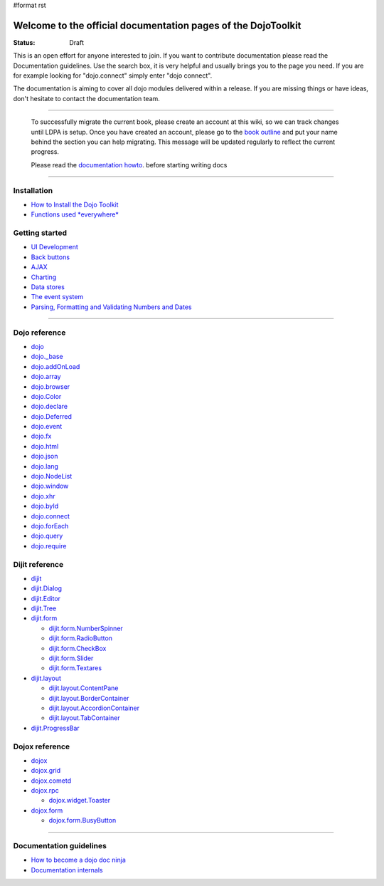 #format rst

Welcome to the official documentation pages of the DojoToolkit
==============================================================

:Status: Draft

.. image:: http://media.dojocampus.org/images/docs/logodojocdocssmall.png
   :alt: Dojo Documentation
   :class: logowelcome;

This is an open effort for anyone interested to join. If you want to contribute documentation please read the Documentation guidelines. 
Use the search box, it is very helpful and usually brings you to the page you need. If you are for example looking for "dojo.connect" simply enter "dojo connect".

The documentation is aiming to cover all dojo modules delivered within a release. If you are missing things or have ideas, don't hesitate to contact the documentation team.

----

  To successfully migrate the current book, please create an account at this wiki, so we can track changes until LDPA is setup.
  Once you have created an account, please go to the `book outline <bookmigration>`_ and put your name behind the
  section you can help migrating.
  This message will be updated regularly to reflect the current progress.

  Please read the `documentation howto <howto>`_. before starting writing docs

----

Installation
------------

* `How to Install the Dojo Toolkit <wiki:quickstart/install>`_
* `Functions used *everywhere* <wiki:quickstart/dojo-basics>`_

Getting started
---------------

* `UI Development <wiki:quickstart/interfacedesign>`_
* `Back buttons <wiki:quickstart/back>`_
* `AJAX <wiki:quickstart/ajax>`_
* `Charting <wiki:quickstart/charting>`_
* `Data stores <wiki:quickstart/data>`_
* `The event system <wiki:quickstart/events>`_
* `Parsing, Formatting and Validating Numbers and Dates <wiki:quickstart/numbersDates>`_

----

Dojo reference                                                 
--------------

* `dojo <wiki:dojo>`_
* `dojo._base <wiki:dojo/base>`_
* `dojo.addOnLoad <wiki:dojo/addOnLoad>`_
* `dojo.array <wiki:dojo/array>`_
* `dojo.browser <wiki:dojo/browser>`_
* `dojo.Color <wiki:dojo/Color>`_
* `dojo.declare <wiki:dojo/declare>`_
* `dojo.Deferred <wiki:dojo/Deferred>`_
* `dojo.event <wiki:dojo/event>`_
* `dojo.fx <wiki:dojo/fx>`_
* `dojo.html <wiki:dojo/html>`_
* `dojo.json <wiki:dojo/json>`_
* `dojo.lang <wiki:dojo/lang>`_
* `dojo.NodeList <wiki:dojo/NodeList>`_
* `dojo.window <wiki:dojo/window>`_
* `dojo.xhr <wiki:dojo/xhr>`_
* `dojo.byId <wiki:dojo/byId>`_
* `dojo.connect <wiki:dojo/connect>`_
* `dojo.forEach <wiki:dojo/forEach>`_
* `dojo.query <wiki:dojo/query>`_
* `dojo.require <wiki:dojo/require>`_

Dijit reference
---------------

* `dijit <wiki:dijit>`_
* `dijit.Dialog <wiki:dijit/Dialog>`_
* `dijit.Editor <wiki:dijit/Editor>`_
* `dijit.Tree <wiki:dijit/Tree>`_
* `dijit.form <wiki:dijit/form>`_

  * `dijit.form.NumberSpinner <wiki:dijit/form/NumberSpinner>`_
  * `dijit.form.RadioButton <wiki:dijit/form/RadioButton>`_
  * `dijit.form.CheckBox <wiki:dijit/form/CheckBox>`_
  * `dijit.form.Slider <wiki:dijit/form/Slider>`_
  * `dijit.form.Textares <wiki:dijit/form/Textares>`_

* `dijit.layout <wiki:dijit/layout>`_

  * `dijit.layout.ContentPane <wiki:dijit/layout/ContentPane>`_
  * `dijit.layout.BorderContainer <wiki:dijit/layout/BorderContainer>`_
  * `dijit.layout.AccordionContainer <wiki:dijit/layout/AccordionContainer>`_
  * `dijit.layout.TabContainer <wiki:dijit/layout/TabContainer>`_

* `dijit.ProgressBar <wiki:dijit/ProgressBar>`_

Dojox reference
---------------

* `dojox <wiki:dojox>`_
* `dojox.grid <wiki:dojox/grid>`_
* `dojox.cometd <wiki:dojox/cometd>`_
* `dojox.rpc <wiki:dojox/rpc>`_

  * `dojox.widget.Toaster <wiki:dojox/widget/Toaster>`_

* `dojox.form <wiki:dojox/form>`_

  * `dojox.form.BusyButton <wiki:dojox/form/BusyButton>`_

----

Documentation guidelines
------------------------

* `How to become a dojo doc ninja <wiki:howto>`_
* `Documentation internals <wiki:internals>`_

